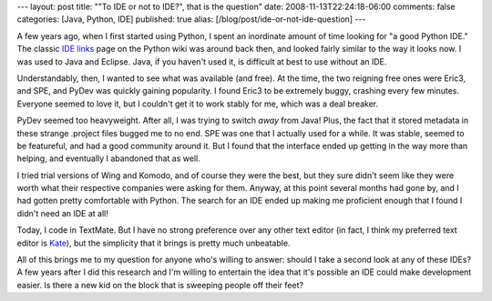 ---
layout: post
title: "\"To IDE or not to IDE?\", that is the question"
date: 2008-11-13T22:24:18-06:00
comments: false
categories: [Java, Python, IDE]
published: true
alias: [/blog/post/ide-or-not-ide-question]
---

A few years ago, when I first started using Python, I spent an inordinate amount
of time looking for "a good Python IDE."  The classic `IDE links`_ page on the
Python wiki was around back then, and looked fairly similar to the way it looks
now.  I was used to Java and Eclipse.  Java, if you haven't used it, is
difficult at best to use without an IDE.

Understandably, then, I wanted to see what was available (and free).  At the
time, the two reigning free ones were Eric3, and SPE, and PyDev was quickly
gaining popularity.  I found Eric3 to be extremely buggy, crashing every few
minutes.  Everyone seemed to love it, but I couldn't get it to work stably for
me, which was a deal breaker.

PyDev seemed too heavyweight.  After all, I was trying to switch *away* from
Java!  Plus, the fact that it stored metadata in these strange .project files
bugged me to no end.  SPE was one that I actually used for a while.  It was
stable, seemed to be featureful, and had a good community around it.  But
I found that the interface ended up getting in the way more than helping, and
eventually I abandoned that as well.

I tried trial versions of Wing and Komodo, and of course they were the best, but
they sure didn't seem like they were worth what their respective companies were
asking for them.  Anyway, at this point several months had gone by, and I had
gotten pretty comfortable with Python.  The search for an IDE ended up making me
proficient enough that I found I didn't need an IDE at all!

Today, I code in TextMate.  But I have no strong preference over any other text
editor (in fact, I think my preferred text editor is Kate_), but the simplicity
that it brings is pretty much unbeatable.

All of this brings me to my question for anyone who's willing to answer: should
I take a second look at any of these IDEs?  A few years after I did this
research and I'm willing to entertain the idea that it's possible an IDE could
make development easier.  Is there a new kid on the block that is sweeping people
off their feet?  

.. _`IDE links`: http://wiki.python.org/moin/CategoryIntegratedDevelopmentEnvironment?highlight=((IntegratedDevelopmentEnvironments))
.. _Kate: http://kate-editor.org/